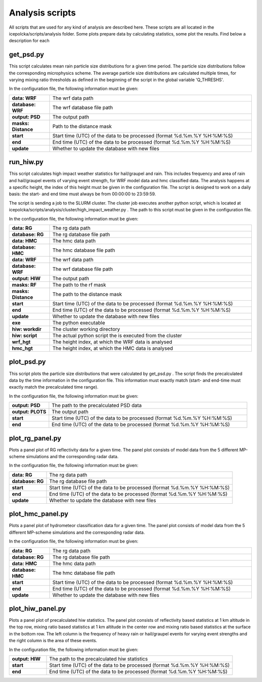 .. _Analysis:

Analysis scripts
================
All scripts that are used for any kind of analysis are described here. These scripts
are all located in the icepolcka/scripts/analysis folder. Some plots prepare data by calculating
statistics, some plot the results. Find below a description for each

get_psd.py
----------
This script calculates mean rain particle size distributions for a given time period. The
particle size distributions follow the corresponding microphysics scheme. The average particle size
distributions are calculated multiple times, for varying mixing ratio thresholds as defined in the
beginning of the script in the global variable 'Q_THRESHS'.

In the configuration file, the following information must be given:

.. list-table::
    :widths: 10 50
    :header-rows: 0

    * - **data: WRF**
      - The wrf data path
    * - **database: WRF**
      - The wrf database file path
    * - **output: PSD**
      - The output path
    * - **masks: Distance**
      - Path to the distance mask
    * - **start**
      - Start time (UTC) of the data to be processed (format %d.%m.%Y %H:%M:%S)
    * - **end**
      - End time (UTC) of the data to be processed (format %d.%m.%Y %H:%M:%S)
    * - **update**
      - Whether to update the database with new files


run_hiw.py
----------
This script calculates high impact weather statistics for hail/graupel and rain. This includes
frequency and area of rain and hail/graupel events of varying event strength, for WRF model data
and hmc classified data. The analysis happens at a specific height, the index of this height must
be given in the configuration file. The script is designed to work on a daily basis: the start- and
end time must always be from 00:00:00 to 23:59:59.

The script is sending a job to the SLURM cluster. The cluster job executes another python script,
which is located at icepolcka/scripts/analysis/cluster/high_impact_weather.py . The path to this
script must be given in the configuration file.

In the configuration file, the following information must be given:

.. list-table::
    :widths: 10 50
    :header-rows: 0

    * - **data: RG**
      - The rg data path
    * - **database: RG**
      - The rg database file path
    * - **data: HMC**
      - The hmc data path
    * - **database: HMC**
      - The hmc database file path
    * - **data: WRF**
      - The wrf data path
    * - **database: WRF**
      - The wrf database file path
    * - **output: HIW**
      - The output path
    * - **masks: RF**
      - The path to the rf mask
    * - **masks: Distance**
      - The path to the distance mask
    * - **start**
      - Start time (UTC) of the data to be processed (format %d.%m.%Y %H:%M:%S)
    * - **end**
      - End time (UTC) of the data to be processed (format %d.%m.%Y %H:%M:%S)
    * - **update**
      - Whether to update the database with new files
    * - **exe**
      - The python executable
    * - **hiw: workdir**
      - The cluster working directory
    * - **hiw: script**
      - The actual python script the is executed from the cluster
    * - **wrf_hgt**
      - The height index, at which the WRF data is analysed
    * - **hmc_hgt**
      - The height index, at which the HMC data is analysed


plot_psd.py
-----------
This script plots the particle size distributions that were calculated by get_psd.py . The script
finds the precalculated data by the time information in the configuration file. This information
must exactly match (start- and end-time must exactly match the precalculated time range).

In the configuration file, the following information must be given:

.. list-table::
    :widths: 10 50
    :header-rows: 0

    * - **output: PSD**
      - The path to the precalculated PSD data
    * - **output: PLOTS**
      - The output path
    * - **start**
      - Start time (UTC) of the data to be processed (format %d.%m.%Y %H:%M:%S)
    * - **end**
      - End time (UTC) of the data to be processed (format %d.%m.%Y %H:%M:%S)


plot_rg_panel.py
----------------
Plots a panel plot of RG reflectivity data for a given time. The panel plot consists of model
data from the 5 different MP-scheme simulations and the corresponding radar data.

In the configuration file, the following information must be given:

.. list-table::
    :widths: 10 50
    :header-rows: 0

    * - **data: RG**
      - The rg data path
    * - **database: RG**
      - The rg database file path
    * - **start**
      - Start time (UTC) of the data to be processed (format %d.%m.%Y %H:%M:%S)
    * - **end**
      - End time (UTC) of the data to be processed (format %d.%m.%Y %H:%M:%S)
    * - **update**
      - Whether to update the database with new files


plot_hmc_panel.py
-----------------
Plots a panel plot of hydrometeor classification data for a given time. The panel plot consists of
model data from the 5 different MP-scheme simulations and the corresponding radar data.

In the configuration file, the following information must be given:

.. list-table::
    :widths: 10 50
    :header-rows: 0

    * - **data: RG**
      - The rg data path
    * - **database: RG**
      - The rg database file path
    * - **data: HMC**
      - The hmc data path
    * - **database: HMC**
      - The hmc database file path
    * - **start**
      - Start time (UTC) of the data to be processed (format %d.%m.%Y %H:%M:%S)
    * - **end**
      - End time (UTC) of the data to be processed (format %d.%m.%Y %H:%M:%S)
    * - **update**
      - Whether to update the database with new files


plot_hiw_panel.py
-----------------
Plots a panel plot of precalculated hiw statistics. The panel plot consists of reflectivity based
statistics at 1 km altitude in the top row, mixing ratio based statistics at 1 km altitude in the
center row and mixing ratio based statistics at the surface in the bottom row. The left column is
the frequency of heavy rain or hail/graupel events for varying event strengths and the right column
is the area of these events.

In the configuration file, the following information must be given:

.. list-table::
    :widths: 10 50
    :header-rows: 0

    * - **output: HIW**
      - The path to the precalculated hiw statistics
    * - **start**
      - Start time (UTC) of the data to be processed (format %d.%m.%Y %H:%M:%S)
    * - **end**
      - End time (UTC) of the data to be processed (format %d.%m.%Y %H:%M:%S)

